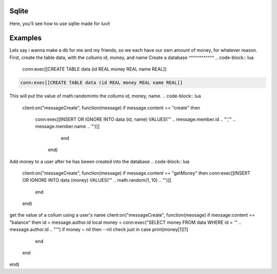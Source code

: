 Sqlite
=====
Here, you'll see how to use sqlite made for luvit

Examples
=================
Lets say i wanna make a db for me and my friends, so we each have our own amount of money, for whatever reason.
First, create the table data, with the collums id, money, and name
Create a database
^^^^^^^^^^^^
.. code-block:: lua
   conn:exec[[CREATE TABLE data (id REAL money REAL name REAL]]
.. code-block:: lua

        conn:exec[[CREATE TABLE data (id REAL money REAL name REAL]]

This will put the value of math.randominto the collums id, money, name.
.. code-block:: lua

        client:on("messageCreate", function(message)
        if message.content == "create" then
               conn:exec[[INSERT OR IGNORE INTO data (id, name) VALUES('" .. message.member.id .. "','" .. message.member.name .. "')]]
                      end
                end)
    
Add money to a user after he has beeen created into the database
.. code-block:: lua

    client:on("messageCreate", function(message)
    if message.content == "getMoney" then
    conn:exec[[INSERT OR IGNORE INTO data (money) VALUES('" .. math.random(1, 10) .. "')]]
      end
    end)
    
get the value of a collum using a user's name
client:on("messageCreate", function(message)
if message.content == "balance" then
id = message.author.id
local money = conn:exec("SELECT money FROM data WHERE id = '" .. message.author.id .. "'")
if money ~ nil then --nil check just in case
print(money[1][1]
    end
  end
end)
